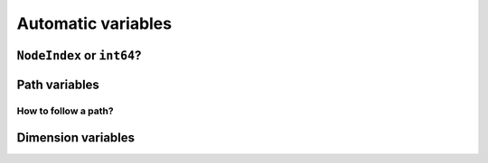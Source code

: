 ..  _automatic_variables:

Automatic variables
----------------------

..  only:: draft

    In this section, we present *automatic variables* that are always present in a routing model. These variables 
    allow an easy modelisation of the different Routing Problems. But before we do so, we need  to understand an 
    important distinction between nodes and their indices in solutions. Nodes have a unique ``NodeIndex`` identifier. Solutions
    to Routing Problems are made of routes. To follow these routes, we use ``int64`` indices. To one node ``NodeIndex``
    identifier may correspond several ``int64`` indices if the node is visited several times but to one ``int64`` 
    index corresponds only one node ``NodeIndex``.
     

``NodeIndex`` or ``int64``?
^^^^^^^^^^^^^^^^^^^^^^^^^^^^^

..  only:: draft

    The VRL uses both ``NodeIndex``\es and ``int64``\s. Even thought it might sound strange, ``NodeIndex``\es represent 
    the true nodes while ``int64``\s are used as indices corresponding to nodes. ``NodeIndex`` behaves like 
    a regular ``int`` but it is an ``IntType``. We use ``IntType``\s internally to avoid annoying automatic castings between
    different integer types and thus they preserve a certain type-safety. A ``NodeIndex`` is a ``NodeIndex`` and shouldn't be 
    compatible with anything else. A ``value()`` method allows the cast thought:
    
    ..  code-block:: c++
    
        RoutingModel::NodeIndex node(12);
        // this fails to compile
        int64 myint = node;
        // this is permitted
        int64 myint = node.value();
    
    Behind the scene, a ``static_cast`` is triggered. If you are following, you'll understand that
    
    ..  code-block:: c++
    
        RoutingModel::NodeIndex node = 12;

    fails to compile. This is exactly the purpose of the ``IntType`` class [#more_about_inttype]_. 
    
    ..  [#more_about_inttype] Have a look at :file:`base/int-type.h` if you want to know more about the ``IntType`` class.
    
    If you want or need to 
    translate an ``int64`` index to the corresponding ``NodeIndex`` node or vice-versa, use the 
    following methods of the ``RoutingModel`` class:
    
    ..  code-block:: c++
    
        NodeIndex IndexToNode(int64 index) const;
        int64 NodeToIndex(NodeIndex node) const;
    
    They are quicker and safer than a ``static_cast``.
    
    ..  warning:: Try to avoid ``RoutingModel::NodeIndex::value()`` unless really necessary.
    
    You might wonder why there is such a distinction between nodes ``NodeIndex`` and indices ``int64``?
    The reason is simple. A solution to a Routing Problem is made of *routes*. A route is
    equivalent to a path connecting nodes. It starts at a starting node and ends at an ending
    node. But what happens if a route starts and ends at the same node? The way we handle 
    this in the VRL is to have two different indices corresponding to the same starting and 
    ending node. This means that you shouldn't use the method ``NodeToIndex()`` to determine the ``int64`` index 
    of a starting or ending node in a route. Use instead
    
    ..  code-block:: c++
    
        int64 Start(int vehicle) const;
        int64 End(int vehicle) const;
    
    where ``vehicle`` is the number of the vehicle or route considered which is the same.
    
    Consider
    
    ..  code-block:: c++
    
        RoutingModel routing(...);
        // solve TSP
        ...
        // we have a solution, we query it 
        int route_number = 0;
        int64 end_node_index = routing.End(route_number);
        RoutingModel::NodeIndex end_node = routing.IndexToNode(end_node_index);
    
    ``end_node_index`` and ``end_node`` will not be the same.
    
    ..  warning:: Never use ``NodeToIndex()`` on starting or ending nodes of a route.
    

Path variables
^^^^^^^^^^^^^^^^





How to follow a path?
""""""""""""""""""""""""

..  only:: draft

    Once you have a solution, you can queried it and follow its paths.
    
    

Dimension variables
^^^^^^^^^^^^^^^^^^^^

..  only:: draft

..  raw:: html
    
    <br><br><br><br><br><br><br><br><br><br><br><br><br><br><br><br><br><br><br><br><br><br><br><br><br><br><br>
    <br><br><br><br><br><br><br><br><br><br><br><br><br><br><br><br><br><br><br><br><br><br><br><br><br><br><br>

